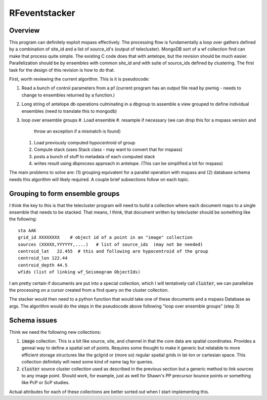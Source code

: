 RFeventstacker
===================
Overview
~~~~~~~~~~~~
This program can definitely exploit mspass effectively.  The processing
flow is fundamentally a loop over gathers defined by a combination of
site_id and a list of source_id's (output of telecluster).   MongoDB
sort of a wf collection find can make that process quite simple.  The
existing C code does that with antelope, but the revision should be much
easier.  Parallelization should be by ensembles with common site_id and
with suite of source_ids defined by clustering.  The first task for the
design of this revision is how to do that.

First, worth reviewing the current algorithm.  This is it is pseudocode:

#. Read a bunch of control parameters from a pf (current program has an
   output file read by pwmig - needs to change to ensembles returned by a
   function.)
#. Long string of antelope db operations culminating in a dbgroup to
   assemble a view grouped to define individual ensembles (need to
   translate this to mongodb)
#. loop over ensemble groups
   #. Load ensemble
   #. resample if necessary (we can drop this for a mspass version and
      throw an exception if a mismatch is found)
   #. Load previously computed hypocentroid of group
   #. Compute stack (uses Stack class - may want to convert that for mspass)
   #. posts a bunch of stuff to metadata of each computed stack
   #. writes result using dbprocess approach in antelope.   (This can be
      simplified a lot for mspass)

The main problems to solve are:  (1) grouping equivalent for a parallel operation
with mspass and (2) database schema needs this algorithm will likely required.
A couple brief subsections follow on each topic.

Grouping to form ensemble groups
~~~~~~~~~~~~~~~~~~~~~~~~~~~~~~~~~
I think the key to this is that the telecluster program will need to build a
collection where each document maps to a single ensemble that needs to be
stacked.   That means, I think, that document written by telecluster should
be something like the following::

     sta AAK
     grid_id XXXXXXXX    # object id of a point in an "image" collection
     sources (XXXXX,YYYYYY,....)   # list of source_ids  (may not be needed)
     centroid_lat   22.455  # this and following are hypocentroid of the group
     centroid_lon 122.44
     centroid_depth 44.5
     wfids (list of linking wf_Seismogram ObjectIds)

I am pretty certain if documents are put into a special collection, which
I will tentatively call :code:`cluster`, we can parallelize the processing on
a cursor created from a find query on the cluster collection.

The stacker would then need to a python function that would take one of these
documents and a mspass Database as args.  The algorithm would do the steps
in the pseudocode above following "loop over ensemble groups" (step 3)

Schema issues
~~~~~~~~~~~~~~~~~~
Think we need the following new collections:

#.  :code:`image`  collection.  This is a bit like source, site, and channel
    in that the core data are spatial coordinates.   Provides a geneal way to
    define a spatial set of points.  Requires some thought to make it generic
    but relatable to more efficient storage structures like the gclgrid or
    (more so) regular spatial grids in lat-lon or cartesian space.   This
    collection definitely will need some kind of name tag for queries.
#.  :code:`cluster` source cluster collection used as described in the previous
    section but a generic method to link sources to any image point.  Should
    work, for example, just as well for Shawn's PP precursor bounce points or
    something like PcP or ScP studies.

Actual attributes for each of these collections are better sorted out when
I start implementing this.
